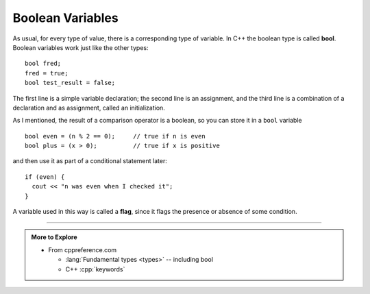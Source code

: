 Boolean Variables
-----------------
..	index::
	  single: bool variables

As usual, for every type of value, there is a corresponding type of
variable. In C++ the boolean type is called **bool**. Boolean variables
work just like the other types:

::

    bool fred;
    fred = true;
    bool test_result = false;

The first line is a simple variable declaration; the second line is an
assignment, and the third line is a combination of a declaration and as
assignment, called an initialization.

As I mentioned, the result of a comparison operator is a boolean, so you
can store it in a ``bool`` variable

::

    bool even = (n % 2 == 0);     // true if n is even
    bool plus = (x > 0);          // true if x is positive

and then use it as part of a conditional statement later:

::

    if (even) {
      cout << "n was even when I checked it";
    }

..	index::
	  pair: bool variable; flag

A variable used in this way is called a **flag**, since it flags the
presence or absence of some condition.


.. tabbed:: self_check

   .. tab:: Q1

      .. dragndrop:: bool_var_1
         :feedback: Try again!
         :match_1: x * 2 > 4|||false
         :match_2: x >= 2|||true

         Match the conditional statement to the correct boolean, given x = 2.

   .. tab:: Q2

      .. dragndrop:: bool_var_2
         :feedback: Try again!
         :match_1: bool fred;|||variable declaration
         :match_2: fred = true;|||assignment
         :match_3: bool testResult = false;|||initialization

         Match the statement to the word that describes it best.

   .. tab:: Q3

      .. mchoice:: bool_var_3
         :answer_a: n was even when I checked it x was positive when I checked it
         :answer_b: x was positive when I checked it n was even when I checked it
         :answer_c: x was positive when I checked it
         :answer_d: n was even when I checked itx was positive when I checked it
         :answer_e: x was positive when I checked itn was even when I checked it
         :correct: d
         :feedback_a: A space is not automatically added.
         :feedback_b: Make sure you follow the correct order of execution.  Also, a space is not automatically added.
         :feedback_c: Take another look at the result from the modulus operator.
         :feedback_d: Both flags are made, and no space is added.
         :feedback_e: Make sure you follow the correct order of execution.

         What will print?

         ::

             int n = 16;
             int x = 4;

             bool even = (n % 2 == 0);
             bool plus = (x > 0);

             if (even) {
               cout << "n was even when I checked it ";
             }

             if (plus) {
               cout << "x was positive when I checked it";
             }

   .. tab:: Q4

      .. mchoice:: bool_var_4
         :answer_a: nothing will print
         :answer_b: "Charging your phone"
         :answer_c: "Battery is charged" 
         :answer_d: "There is no power"
         :correct: b
         :feedback_a: The value of ``low_battery`` is true so we enter the first ``if`` block.
         :feedback_b: correct! ``low_battery`` stays true and we set ``power_outage`` to false.
         :feedback_c: ``low_battery`` is true so we don't reach this ``else``.
         :feedback_d: We change the value of ``power_outage`` to false before hand.

         What will print?

         ::

             bool low_battery=true;
             bool power_outage=true;

             if(low_battery){

                if(power_outage){
                    power_outage=!power_outage;
                }
                else{
                    low_battery=false;
                }

                if(!power_outage){
                  
                  if(low_battery){
                      cout<<"Charging your phone\n";
                  }
                  else{
                      cout<<"Battery is charged\n";
                  }

                }
                else{
                  cout<<"There is no power\n";
                }

             }

-----

.. admonition:: More to Explore

   - From cppreference.com

     - :lang:`Fundamental types <types>` -- including bool
     - C++ :cpp:`keywords`
